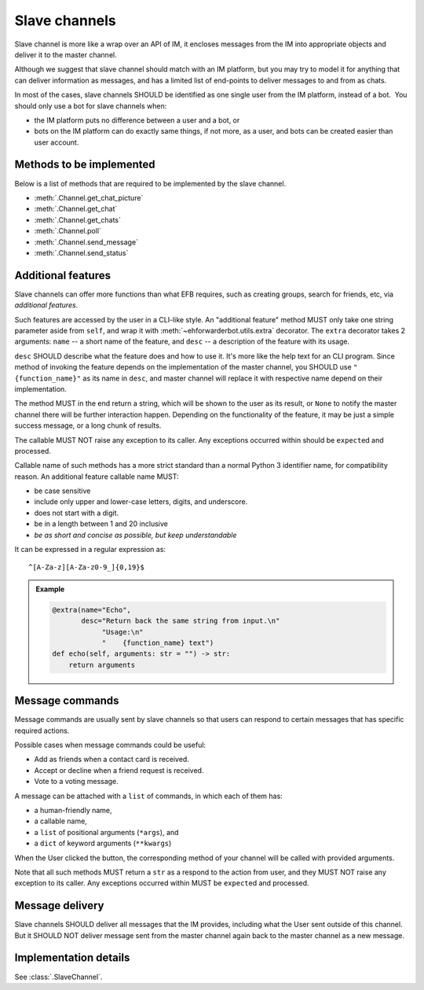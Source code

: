 Slave channels
==============

Slave channel is more like a wrap over an API of IM,
it encloses messages from the IM into appropriate
objects and deliver it to the master channel.

Although we suggest that slave channel should match
with an IM platform, but you may try to model it for
anything that can deliver information as messages, and
has a limited list of end-points to deliver messages
to and from as chats.

In most of the cases, slave channels SHOULD be
identified as one single user from the IM platform,
instead of a bot.  You should only use a bot for
slave channels when:

- the IM platform puts no difference between a user
  and a bot, or
- bots on the IM platform can do exactly same things,
  if not more, as a user, and bots can be created
  easier than user account.

Methods to be implemented
-------------------------

Below is a list of methods that are required to be 
implemented by the slave channel.

* :meth:`.Channel.get_chat_picture`
* :meth:`.Channel.get_chat`
* :meth:`.Channel.get_chats`
* :meth:`.Channel.poll`
* :meth:`.Channel.send_message`
* :meth:`.Channel.send_status`

.. _slave-additional-features:

Additional features
-------------------

Slave channels can offer more functions than what EFB
requires, such as creating groups, search for friends, 
etc, via *additional features*.

Such features are accessed by the user in a CLI-like
style. An "additional feature" method MUST only take one
string parameter aside from ``self``, and wrap it with 
:meth:`~ehforwarderbot.utils.extra` decorator. The ``extra``
decorator takes 2 arguments: ``name`` -- a short name of the
feature, and ``desc`` -- a description of the feature with
its usage.

``desc`` SHOULD describe what the feature does and how
to use it. It's more like the help text for an CLI program. 
Since method of invoking the feature depends on the
implementation of the master channel, you SHOULD use
``"{function_name}"`` as its name in ``desc``,
and master channel will replace it with respective name
depend on their implementation.

The method MUST in the end return a string, which will
be shown to the user as its result, or ``None`` to notify the master channel
there will be further interaction happen. Depending on the
functionality of the feature, it may be just a simple
success message, or a long chunk of results.

The callable MUST NOT raise any exception to its caller.
Any exceptions occurred within should be ``expect``\ ed and
processed.

Callable name of such methods has a more strict standard
than a normal Python 3 identifier name, for compatibility 
reason. An additional feature callable name MUST:

* be case sensitive
* include only upper and lower-case letters, digits, and underscore.
* does not start with a digit.
* be in a length between 1 and 20 inclusive
* *be as short and concise as possible, but keep understandable*

It can be expressed in a regular expression as::

    ^[A-Za-z][A-Za-z0-9_]{0,19}$

.. admonition:: Example
    :class: tip

    .. code-block:: python
    
        @extra(name="Echo",
               desc="Return back the same string from input.\n"
                    "Usage:\n"
                    "    {function_name} text")
        def echo(self, arguments: str = "") -> str:
            return arguments

Message commands
----------------

Message commands are usually sent by slave channels so that
users can respond to certain messages that has specific 
required actions.

Possible cases when message commands could be useful:

* Add as friends when a contact card is received.
* Accept or decline when a friend request is received.
* Vote to a voting message.

A message can be attached with a ``list`` of commands, in 
which each of them has:

* a human-friendly name,
* a callable name,
* a ``list`` of positional arguments (``*args``), and
* a ``dict`` of keyword arguments (``**kwargs``)

When the User clicked the button, the corresponding method
of your channel will be called with provided arguments.

Note that all such methods MUST return a ``str`` as a 
respond to the action from user, and they MUST NOT raise
any exception to its caller. Any exceptions occurred within
MUST be ``expect``\ ed and processed.


Message delivery
----------------

Slave channels SHOULD deliver all messages that the IM
provides, including what the User sent outside of this channel.
But it SHOULD NOT deliver message sent from the master channel
again back to the master channel as a new message.

  
Implementation details
----------------------

See :class:`.SlaveChannel`.